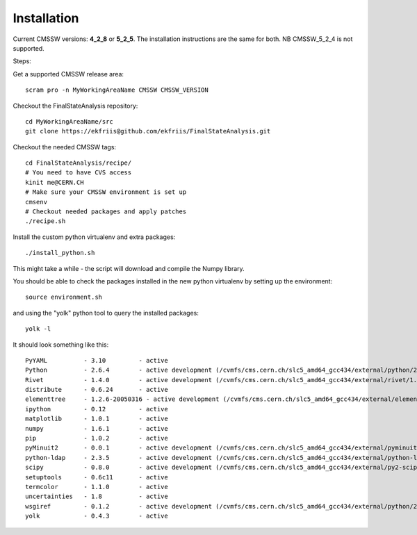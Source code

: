 Installation
============

Current CMSSW versions: **4_2_8** or **5_2_5**.  
The installation instructions are the same for both.  
NB CMSSW_5_2_4 is not supported.

Steps:

Get a supported CMSSW release area::

  scram pro -n MyWorkingAreaName CMSSW CMSSW_VERSION

Checkout the FinalStateAnalysis repository::

  cd MyWorkingAreaName/src
  git clone https://ekfriis@github.com/ekfriis/FinalStateAnalysis.git


Checkout the needed CMSSW tags::

  cd FinalStateAnalysis/recipe/
  # You need to have CVS access
  kinit me@CERN.CH
  # Make sure your CMSSW environment is set up
  cmsenv
  # Checkout needed packages and apply patches
  ./recipe.sh


Install the custom python virtualenv and extra packages::

  ./install_python.sh


This might take a while - the script will download and compile the Numpy
library.

You should be able to check the packages installed in the new python virtualenv
by setting up the environment::

  source environment.sh


and using the "yolk" python tool to query the installed packages::

  yolk -l


It should look something like this::

  PyYAML          - 3.10         - active 
  Python          - 2.6.4        - active development (/cvmfs/cms.cern.ch/slc5_amd64_gcc434/external/python/2.6.4-cms14/lib/python2.6/lib-dynload)
  Rivet           - 1.4.0        - active development (/cvmfs/cms.cern.ch/slc5_amd64_gcc434/external/rivet/1.4.0-cms/lib/python2.6/site-packages)
  distribute      - 0.6.24       - active 
  elementtree     - 1.2.6-20050316 - active development (/cvmfs/cms.cern.ch/slc5_amd64_gcc434/external/elementtree/1.2.6-cms15/share/lib/python2.6/site-packages)
  ipython         - 0.12         - active 
  matplotlib      - 1.0.1        - active 
  numpy           - 1.6.1        - active 
  pip             - 1.0.2        - active 
  pyMinuit2       - 0.0.1        - active development (/cvmfs/cms.cern.ch/slc5_amd64_gcc434/external/pyminuit2/0.0.1-cms22/lib/python2.6/site-packages)
  python-ldap     - 2.3.5        - active development (/cvmfs/cms.cern.ch/slc5_amd64_gcc434/external/python-ldap/2.3.5-cms13/lib/python2.6/site-packages)
  scipy           - 0.8.0        - active development (/cvmfs/cms.cern.ch/slc5_amd64_gcc434/external/py2-scipy/0.8.0-cms2/lib/python2.6/site-packages)
  setuptools      - 0.6c11       - active 
  termcolor       - 1.1.0        - active 
  uncertainties   - 1.8          - active 
  wsgiref         - 0.1.2        - active development (/cvmfs/cms.cern.ch/slc5_amd64_gcc434/external/python/2.6.4-cms14/lib/python2.6)
  yolk            - 0.4.3        - active 

